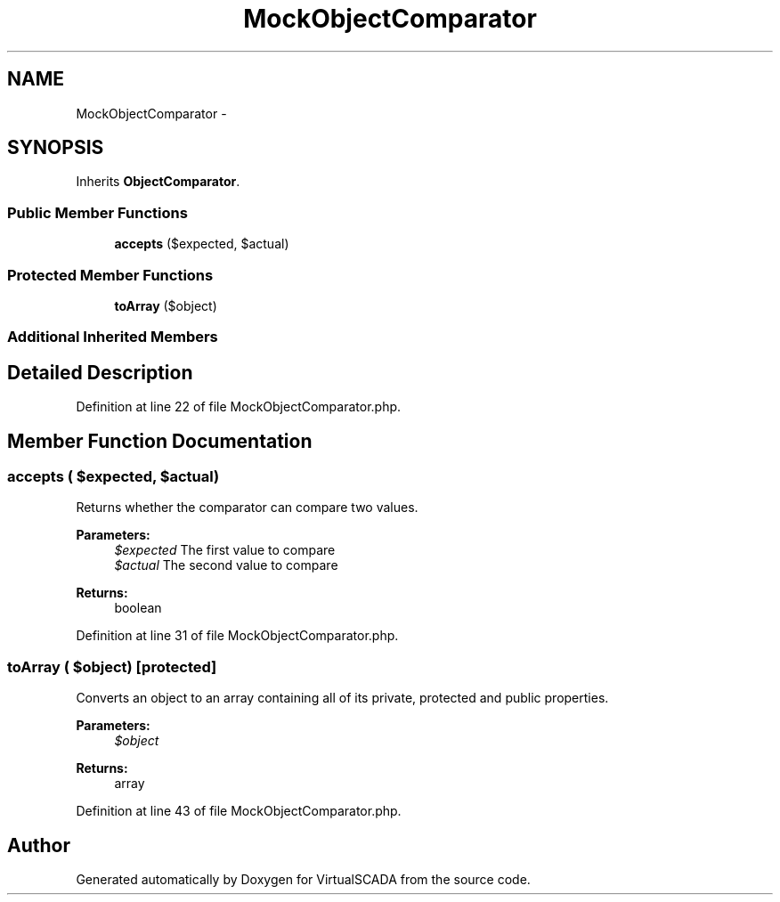 .TH "MockObjectComparator" 3 "Tue Apr 14 2015" "Version 1.0" "VirtualSCADA" \" -*- nroff -*-
.ad l
.nh
.SH NAME
MockObjectComparator \- 
.SH SYNOPSIS
.br
.PP
.PP
Inherits \fBObjectComparator\fP\&.
.SS "Public Member Functions"

.in +1c
.ti -1c
.RI "\fBaccepts\fP ($expected, $actual)"
.br
.in -1c
.SS "Protected Member Functions"

.in +1c
.ti -1c
.RI "\fBtoArray\fP ($object)"
.br
.in -1c
.SS "Additional Inherited Members"
.SH "Detailed Description"
.PP 
Definition at line 22 of file MockObjectComparator\&.php\&.
.SH "Member Function Documentation"
.PP 
.SS "accepts ( $expected,  $actual)"
Returns whether the comparator can compare two values\&.
.PP
\fBParameters:\fP
.RS 4
\fI$expected\fP The first value to compare 
.br
\fI$actual\fP The second value to compare 
.RE
.PP
\fBReturns:\fP
.RS 4
boolean 
.RE
.PP

.PP
Definition at line 31 of file MockObjectComparator\&.php\&.
.SS "toArray ( $object)\fC [protected]\fP"
Converts an object to an array containing all of its private, protected and public properties\&.
.PP
\fBParameters:\fP
.RS 4
\fI$object\fP 
.RE
.PP
\fBReturns:\fP
.RS 4
array 
.RE
.PP

.PP
Definition at line 43 of file MockObjectComparator\&.php\&.

.SH "Author"
.PP 
Generated automatically by Doxygen for VirtualSCADA from the source code\&.
